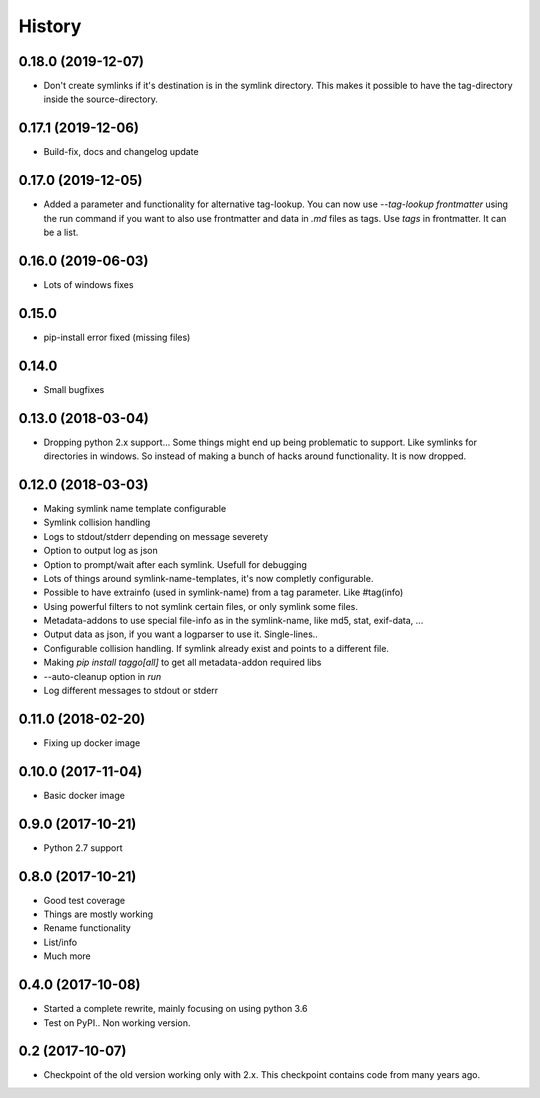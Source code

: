 =======
History
=======

0.18.0 (2019-12-07)
-------------------

* Don't create symlinks if it's destination is in the symlink directory. This makes it possible to have the tag-directory inside the source-directory.

0.17.1 (2019-12-06)
-------------------

* Build-fix, docs and changelog update

0.17.0 (2019-12-05)
-------------------

* Added a parameter and functionality for alternative tag-lookup. You can now use `--tag-lookup frontmatter` using the run command
  if you want to also use frontmatter and data in `.md` files as tags. Use `tags` in frontmatter. It can be a list.

0.16.0 (2019-06-03)
-------------------

* Lots of windows fixes

0.15.0
------

* pip-install error fixed (missing files)

0.14.0
------

* Small bugfixes

0.13.0 (2018-03-04)
-------------------

* Dropping python 2.x support... Some things might end up being problematic to support. Like symlinks for directories in windows.
  So instead of making a bunch of hacks around functionality. It is now dropped.

0.12.0 (2018-03-03)
-------------------

* Making symlink name template configurable
* Symlink collision handling
* Logs to stdout/stderr depending on message severety
* Option to output log as json
* Option to prompt/wait after each symlink. Usefull for debugging
* Lots of things around symlink-name-templates, it's now completly configurable.
* Possible to have extrainfo (used in symlink-name) from a tag parameter. Like #tag(info)
* Using powerful filters to not symlink certain files, or only symlink some files.
* Metadata-addons to use special file-info as in the symlink-name, like md5, stat, exif-data, ...
* Output data as json, if you want a logparser to use it. Single-lines..
* Configurable collision handling. If symlink already exist and points to a different file.
* Making `pip install taggo[all]` to get all metadata-addon required libs
* --auto-cleanup option in `run`
* Log different messages to stdout or stderr


0.11.0 (2018-02-20)
-------------------

* Fixing up docker image


0.10.0 (2017-11-04)
-------------------

* Basic docker image

0.9.0 (2017-10-21)
------------------

* Python 2.7 support

0.8.0 (2017-10-21)
------------------

* Good test coverage
* Things are mostly working
* Rename functionality
* List/info
* Much more

0.4.0 (2017-10-08)
------------------

* Started a complete rewrite, mainly focusing on using python 3.6
* Test on PyPI.. Non working version.

0.2 (2017-10-07)
------------------

* Checkpoint of the old version working only with 2.x. This checkpoint contains code from many years ago.

